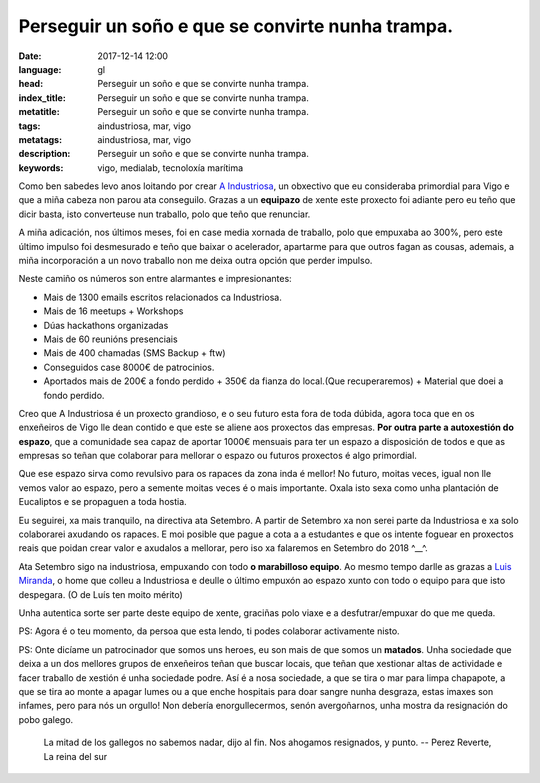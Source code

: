 Perseguir un soño e que se convirte nunha trampa.
=================================================

:date: 2017-12-14 12:00
:language: gl
:head: Perseguir un soño e que se convirte nunha trampa.
:index_title: Perseguir un soño e que se convirte nunha trampa.
:metatitle: Perseguir un soño e que se convirte nunha trampa.
:tags: aindustriosa, mar, vigo
:metatags: aindustriosa, mar, vigo
:description:  Perseguir un soño e que se convirte nunha trampa.
:keywords: vigo, medialab, tecnoloxía marítima


Como ben sabedes levo anos loitando por crear `A Industriosa
<intranet.aindustriosa.org>`_, un obxectivo que eu consideraba primordial para
Vigo e que a miña cabeza non parou ata conseguilo.  Grazas a un **equipazo** de
xente este proxecto foi adiante pero eu teño que dicir basta, isto converteuse
nun traballo, polo que teño que renunciar.

.. image:: img/aindustriosa.jpg
   :alt: Espazo A Industriosa
   :align: center


A miña adicación, nos últimos meses, foi en case media xornada de traballo, polo
que empuxaba ao 300%, pero este último impulso foi desmesurado e teño que baixar
o acelerador, apartarme para que outros fagan as cousas, ademais, a miña
incorporación a un novo traballo non me deixa outra opción que perder impulso.

Neste camiño os números son entre alarmantes e impresionantes:

- Mais de 1300 emails escritos relacionados ca Industriosa.
- Mais de 16 meetups + Workshops
- Dúas hackathons organizadas
- Mais de 60 reunións presenciais
- Mais de 400 chamadas (SMS Backup + ftw)
- Conseguidos case 8000€ de patrocinios.
- Aportados mais de 200€ a fondo perdido + 350€ da fianza do local.(Que
  recuperaremos) + Material que doei a fondo perdido.

Creo que A Industriosa é un proxecto grandioso, e o seu futuro esta fora de toda
dúbida, agora toca que en os enxeñeiros de Vigo lle dean contido e que este se
aliene aos proxectos das empresas. **Por outra parte a autoxestión do espazo**,
que a comunidade sea capaz de aportar 1000€ mensuais para ter un espazo a
disposición de todos e que as empresas so teñan que colaborar para mellorar o
espazo ou futuros proxectos é algo primordial.

Que ese espazo sirva como revulsivo para os rapaces da zona inda é mellor! No
futuro, moitas veces, igual non lle vemos valor ao espazo, pero a semente moitas
veces é o mais importante. Oxala isto sexa como unha plantación de Eucaliptos e
se propaguen a toda hostia.

Eu seguirei, xa mais tranquilo, na directiva ata Setembro. A partir de Setembro
xa non serei parte da Industriosa e xa solo colaborarei axudando os rapaces. E
moi posible que pague a cota a a estudantes e que os intente foguear en
proxectos reais que poidan crear valor e axudalos a mellorar, pero iso xa
falaremos en Setembro do 2018 ^__^.

Ata Setembro sigo na industriosa, empuxando con todo **o marabilloso equipo**.
Ao mesmo tempo darlle as grazas a `Luis Miranda
<https://twitter.com/LuisMirandaAceb>`_, o home que colleu a Industriosa e
deulle o último empuxón ao espazo xunto con todo o equipo para que isto
despegara. (O de Luís ten moito mérito)

Unha autentica sorte ser parte deste equipo de xente, graciñas polo viaxe e a
desfutrar/empuxar do que me queda.

PS: Agora é o teu momento, da persoa que esta lendo, ti podes colaborar
activamente nisto.


PS: Onte dicíame un patrocinador que somos uns heroes, eu son mais de que somos
un **matados**. Unha sociedade que deixa a un dos mellores grupos de enxeñeiros
teñan que buscar locais, que teñan que xestionar altas de actividade e facer
traballo de xestión é unha sociedade podre. Así é a nosa sociedade, a que se
tira o mar para limpa chapapote, a que se tira ao monte a apagar lumes ou a que
enche hospitais para doar sangre nunha desgraza, estas imaxes son infames, pero
para nós un orgullo! Non debería enorgullecermos, senón avergoñarnos, unha
mostra da resignación do pobo galego.


.. epigraph::

    La mitad de los gallegos no sabemos nadar, dijo al fin. Nos ahogamos resignados, y punto.
    -- Perez Reverte, La reina del sur
